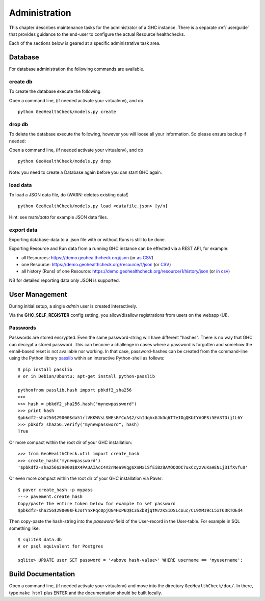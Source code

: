 .. _admin:

Administration
==============

This chapter describes maintenance tasks for the administrator of a GHC instance.
There is a separate :ref:`userguide` that provides guidance to the end-user to
configure the actual Resource healthchecks.

Each of the sections below is geared at a specific administrative task area.

Database
--------

For database administration the following commands are available.

create db
.........

To create the database execute the following:

Open a command line, (if needed activate your virtualenv), and do ::

    python GeoHealthCheck/models.py create

drop db
.......

To delete the database execute the following, however you will loose all your information. So please ensure backup if needed:

Open a command line, (if needed activate your virtualenv), and do ::

    python GeoHealthCheck/models.py drop

Note: you need to create a Database again before you can start GHC again.

load data
.........

To load a JSON data file, do (WARN: deletes existing data!) ::

    python GeoHealthCheck/models.py load <datafile.json> [y/n]

Hint: see `tests/data` for example JSON data files.

export data
...........

Exporting database-data to a .json file with or without Runs is still to be done.

Exporting Resource and Run data from a running GHC instance can be effected via
a REST API, for example:

* all Resources: https://demo.geohealthcheck.org/json  (or `as CSV <https://demo.geohealthcheck.org/csv>`_)
* one Resource: https://demo.geohealthcheck.org/resource/1/json (or `CSV <https://demo.geohealthcheck.org/resource/1/csv>`_)
* all history (Runs) of one Resource: https://demo.geohealthcheck.org/resource/1/history/json (or `in csv <https://demo.geohealthcheck.org/resource/1/history/csv>`_)

NB for detailed reporting data only JSON is supported.

.. _admin_user_mgt:

User Management
---------------

During initial setup, a single `admin` user is created interactively.

Via the **GHC_SELF_REGISTER** config setting, you allow/disallow registrations from users on the webapp (UI).

Passwords
.........

Passwords are stored encrypted. Even the same password-string will have different "hashes".
There is no way that GHC can decrypt a stored password. This can become a challenge in cases where
a password is forgotten and somehow the email-based reset is not available nor working.
In that case, password-hashes can be created from the command-line using the Python library `passlib <https://passlib.readthedocs.io/en/stable/>`_
within an interactive Python-shell as follows: ::

	$ pip install passlib
	# or in Debian/Ubuntu: apt-get install python-passlib

	pythonfrom passlib.hash import pbkdf2_sha256
	>>>
	>>> hash = pbkdf2_sha256.hash("mynewpassword")
	>>> print hash
	$pbkdf2-sha256$29000$da51rlVKKWVsLSWEsBYCoA$2/shIdqAxGJkDq6TTeIOgQKbtYAOPSi5EA3TDij1L6Y
	>>> pbkdf2_sha256.verify("mynewpassword", hash)
	True

Or more compact within the root dir of your GHC installation: ::

	>>> from GeoHealthCheck.util import create_hash
	>>> create_hash('mynewpassword')
	'$pbkdf2-sha256$29000$8X4PAUAIAcC4V2rNea9Vqg$XnMx1SfEiBzBAMOQOOC7uxCcyzVuKaHENLj3IfXvfu0'

Or even more compact within the root dir of your GHC installation via Paver: ::

	$ paver create_hash -p mypass
	---> pavement.create_hash
	Copy/paste the entire token below for example to set password
	$pbkdf2-sha256$29000$FkJoTYnxPqc0pjQG4HxP6Q$C3SZb8jqtM7zKS1DSLcouc/CL9XMI9cL5xT6DRTOEd4

Then copy-paste the hash-string into the `password`-field of the User-record in the User-table. For example in SQL something like: ::

	$ sqlite3 data.db
	# or psql equivalent for Postgres

	sqlite> UPDATE user SET password = '<above hash-value>' WHERE username == 'myusername';

Build Documentation
-------------------

Open a command line, (if needed activate your virtualenv) and move into the directory  ``GeoHealthCheck/doc/``.
In there, type ``make html`` plus ENTER and the documentation should be built locally.
